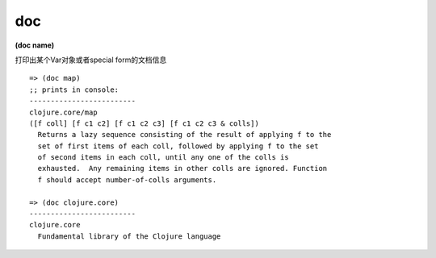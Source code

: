 doc
=============

| **(doc name)**
打印出某个Var对象或者special form的文档信息

::

    => (doc map)
    ;; prints in console:
    -------------------------
    clojure.core/map
    ([f coll] [f c1 c2] [f c1 c2 c3] [f c1 c2 c3 & colls])
      Returns a lazy sequence consisting of the result of applying f to the
      set of first items of each coll, followed by applying f to the set
      of second items in each coll, until any one of the colls is
      exhausted.  Any remaining items in other colls are ignored. Function
      f should accept number-of-colls arguments.

    => (doc clojure.core)
    -------------------------
    clojure.core
      Fundamental library of the Clojure language
